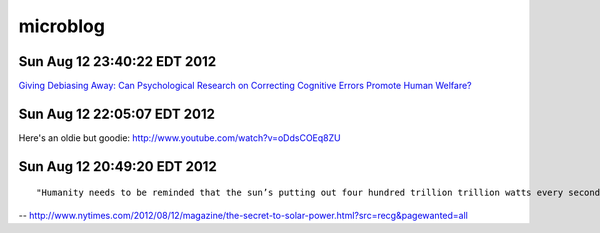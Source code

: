 =========
microblog
=========

Sun Aug 12 23:40:22 EDT 2012
============================

`Giving Debiasing Away: Can Psychological Research on Correcting Cognitive Errors Promote Human Welfare? <http://www.nd.edu/~ghaeffel/Lilienfeld2009%20Perspectives%20on%20Psychological%20Science.pdf>`_

Sun Aug 12 22:05:07 EDT 2012
============================

Here's an oldie but goodie: http://www.youtube.com/watch?v=oDdsCOEq8ZU

Sun Aug 12 20:49:20 EDT 2012
============================

::

    "Humanity needs to be reminded that the sun’s putting out four hundred trillion trillion watts every second of every day, and we should tap that...We’ve got to brand the sun."
 
-- http://www.nytimes.com/2012/08/12/magazine/the-secret-to-solar-power.html?src=recg&pagewanted=all

